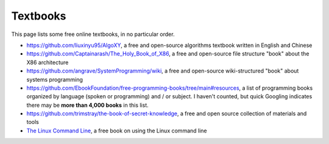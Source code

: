 .. index::
   single: textbook
   single: free

.. _extras/textbooks:

Textbooks
=========

This page lists some free online textbooks, in no particular order.

* https://github.com/liuxinyu95/AlgoXY, a free and open-source algorithms
  textbook written in English and Chinese

* https://github.com/Captainarash/The_Holy_Book_of_X86, a free and
  open-source file structure "book" about the X86 architecture

* https://github.com/angrave/SystemProgramming/wiki, a free and open-source
  wiki-structured "book" about systems programming

* https://github.com/EbookFoundation/free-programming-books/tree/main#resources,
  a list of programming books organized by language (spoken or programming) and
  / or subject.  I haven't counted, but quick Googling indicates there may be
  **more than 4,000 books** in this list.

* https://github.com/trimstray/the-book-of-secret-knowledge, a free and open
  source collection of materials and tools

* `The Linux Command Line <https://www.linuxcommand.org/tlcl.php>`_, a free
  book on using the Linux command line

